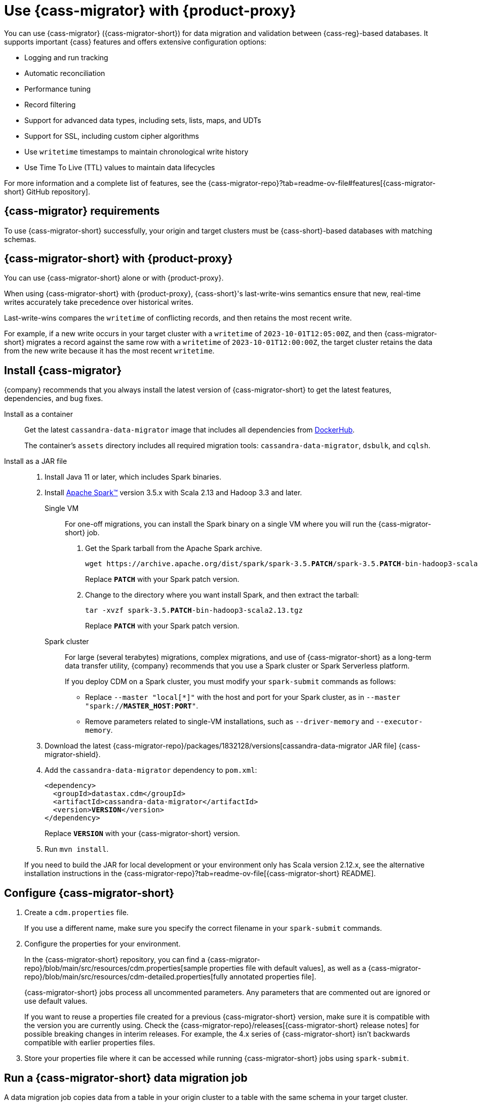 = Use {cass-migrator} with {product-proxy}
:navtitle: Use {cass-migrator}
:description: Use {cass-migrator} to migrate data with {product-proxy}
:page-aliases: cdm-parameters.adoc, ROOT:cdm-steps.adoc

//This page was an exact duplicate of cdm-overview.adoc and the (now deleted) cdm-steps.adoc, they are just in different parts of the nav.

// tag::body[]
You can use {cass-migrator} ({cass-migrator-short}) for data migration and validation between {cass-reg}-based databases.
It supports important {cass} features and offers extensive configuration options:

* Logging and run tracking
* Automatic reconciliation
* Performance tuning
* Record filtering
* Support for advanced data types, including sets, lists, maps, and UDTs
* Support for SSL, including custom cipher algorithms
* Use `writetime` timestamps to maintain chronological write history
* Use Time To Live (TTL) values to maintain data lifecycles

For more information and a complete list of features, see the {cass-migrator-repo}?tab=readme-ov-file#features[{cass-migrator-short} GitHub repository].

== {cass-migrator} requirements

To use {cass-migrator-short} successfully, your origin and target clusters must be {cass-short}-based databases with matching schemas.

== {cass-migrator-short} with {product-proxy}

You can use {cass-migrator-short} alone or with {product-proxy}.

When using {cass-migrator-short} with {product-proxy}, {cass-short}'s last-write-wins semantics ensure that new, real-time writes accurately take precedence over historical writes.

Last-write-wins compares the `writetime` of conflicting records, and then retains the most recent write.

For example, if a new write occurs in your target cluster with a `writetime` of `2023-10-01T12:05:00Z`, and then {cass-migrator-short} migrates a record against the same row with a `writetime` of `2023-10-01T12:00:00Z`, the target cluster retains the data from the new write because it has the most recent `writetime`.

== Install {cass-migrator}

{company} recommends that you always install the latest version of {cass-migrator-short} to get the latest features, dependencies, and bug fixes.

[tabs]
======
Install as a container::
+
--
Get the latest `cassandra-data-migrator` image that includes all dependencies from https://hub.docker.com/r/datastax/cassandra-data-migrator[DockerHub].

The container's `assets` directory includes all required migration tools: `cassandra-data-migrator`, `dsbulk`, and `cqlsh`.
--

Install as a JAR file::
+
--
. Install Java 11 or later, which includes Spark binaries.

. Install https://spark.apache.org/downloads.html[Apache Spark(TM)] version 3.5.x with Scala 2.13 and Hadoop 3.3 and later.
+
[tabs]
====
Single VM::
+
For one-off migrations, you can install the Spark binary on a single VM where you will run the {cass-migrator-short} job.
+
. Get the Spark tarball from the Apache Spark archive.
+
[source,bash,subs="+quotes"]
----
wget https://archive.apache.org/dist/spark/spark-3.5.**PATCH**/spark-3.5.**PATCH**-bin-hadoop3-scala2.13.tgz
----
+
Replace `**PATCH**` with your Spark patch version.
+
. Change to the directory where you want install Spark, and then extract the tarball:
+
[source,bash,subs="+quotes"]
----
tar -xvzf spark-3.5.**PATCH**-bin-hadoop3-scala2.13.tgz
----
+
Replace `**PATCH**` with your Spark patch version.

Spark cluster::
+
For large (several terabytes) migrations, complex migrations, and use of {cass-migrator-short} as a long-term data transfer utility, {company} recommends that you use a Spark cluster or Spark Serverless platform.
+
If you deploy CDM on a Spark cluster, you must modify your `spark-submit` commands as follows:
+
* Replace `--master "local[*]"` with the host and port for your Spark cluster, as in `--master "spark://**MASTER_HOST**:**PORT**"`.
* Remove parameters related to single-VM installations, such as `--driver-memory` and `--executor-memory`.
====

. Download the latest {cass-migrator-repo}/packages/1832128/versions[cassandra-data-migrator JAR file] {cass-migrator-shield}.

. Add the `cassandra-data-migrator` dependency to `pom.xml`:
+
[source,xml,subs="+quotes"]
----
<dependency>
  <groupId>datastax.cdm</groupId>
  <artifactId>cassandra-data-migrator</artifactId>
  <version>**VERSION**</version>
</dependency>
----
+
Replace `**VERSION**` with your {cass-migrator-short} version.

. Run `mvn install`.

If you need to build the JAR for local development or your environment only has Scala version 2.12.x, see the alternative installation instructions in the {cass-migrator-repo}?tab=readme-ov-file[{cass-migrator-short} README].
--
======

== Configure {cass-migrator-short}

. Create a `cdm.properties` file.
+
If you use a different name, make sure you specify the correct filename in your `spark-submit` commands.

. Configure the properties for your environment.
+
In the {cass-migrator-short} repository, you can find a {cass-migrator-repo}/blob/main/src/resources/cdm.properties[sample properties file with default values], as well as a {cass-migrator-repo}/blob/main/src/resources/cdm-detailed.properties[fully annotated properties file].
+
{cass-migrator-short} jobs process all uncommented parameters.
Any parameters that are commented out are ignored or use default values.
+
If you want to reuse a properties file created for a previous {cass-migrator-short} version, make sure it is compatible with the version you are currently using.
Check the {cass-migrator-repo}/releases[{cass-migrator-short} release notes] for possible breaking changes in interim releases.
For example, the 4.x series of {cass-migrator-short} isn't backwards compatible with earlier properties files.

. Store your properties file where it can be accessed while running {cass-migrator-short} jobs using `spark-submit`.

[#migrate]
== Run a {cass-migrator-short} data migration job

A data migration job copies data from a table in your origin cluster to a table with the same schema in your target cluster.

To optimize large-scale migrations, {cass-migrator-short} can run multiple concurrent migration jobs on the same table.

The following `spark-submit` command migrates one table from the origin to the target cluster, using the configuration in your properties file.
The migration job is specified in the `--class` argument.

[tabs]
======
Local installation::
+
--
[source,bash,subs="+quotes,+attributes"]
----
./spark-submit --properties-file cdm.properties \
--conf spark.cdm.schema.origin.keyspaceTable="**KEYSPACE_NAME**.**TABLE_NAME**" \
--master "local[{asterisk}]" --driver-memory 25G --executor-memory 25G \
--class com.datastax.cdm.job.Migrate cassandra-data-migrator-**VERSION**.jar &> logfile_name_$(date +%Y%m%d_%H_%M).txt
----

Replace or modify the following, if needed:

* `--properties-file cdm.properties`: If your properties file has a different name, specify the actual name of your properties file.
+
Depending on where your properties file is stored, you might need to specify the full or relative file path.

* `**KEYSPACE_NAME**.**TABLE_NAME**`: Specify the name of the table that you want to migrate and the keyspace that it belongs to.
+
You can also set `spark.cdm.schema.origin.keyspaceTable` in your properties file using the same format of `**KEYSPACE_NAME**.**TABLE_NAME**`.

* `--driver-memory` and `--executor-memory`: For local installations, specify the appropriate memory settings for your environment.

* `**VERSION**`: Specify the full {cass-migrator-short} version that you installed, such as `5.2.1`.
--

Spark cluster::
+
--
[source,bash,subs="+quotes"]
----
./spark-submit --properties-file cdm.properties \
--conf spark.cdm.schema.origin.keyspaceTable="**KEYSPACE_NAME**.**TABLE_NAME**" \
--master "spark://**MASTER_HOST**:**PORT**" \
--class com.datastax.cdm.job.Migrate cassandra-data-migrator-**VERSION**.jar &> logfile_name_$(date +%Y%m%d_%H_%M).txt
----

Replace or modify the following, if needed:

* `--properties-file cdm.properties`: If your properties file has a different name, specify the actual name of your properties file.
+
Depending on where your properties file is stored, you might need to specify the full or relative file path.

* `**KEYSPACE_NAME**.**TABLE_NAME**`: Specify the name of the table that you want to migrate and the keyspace that it belongs to.
+
You can also set `spark.cdm.schema.origin.keyspaceTable` in your properties file using the same format of `**KEYSPACE_NAME**.**TABLE_NAME**`.

* `--master`: Provide the URL of your Spark cluster.

* `**VERSION**`: Specify the full {cass-migrator-short} version that you installed, such as `5.2.1`.
--
======

This command generates a log file (`logfile_name_**TIMESTAMP**.txt`) instead of logging output to the console.

For additional modifications to this command, see <<advanced>>.

[#cdm-validation-steps]
== Run a {cass-migrator-short} data validation job

After migrating data, use {cass-migrator-short}'s data validation mode to identify any inconsistencies between the origin and target tables, such as missing or mismatched records.

Optionally, {cass-migrator-short} can automatically correct discrepancies in the target cluster during validation.

. Use the following `spark-submit` command to run a data validation job using the configuration in your properties file.
The data validation job is specified in the `--class` argument.
+
[tabs]
======
Local installation::
+
--
[source,bash,subs="+quotes,+attributes"]
----
./spark-submit --properties-file cdm.properties \
--conf spark.cdm.schema.origin.keyspaceTable="**KEYSPACE_NAME**.**TABLE_NAME**" \
--master "local[{asterisk}]" --driver-memory 25G --executor-memory 25G \
--class com.datastax.cdm.job.DiffData cassandra-data-migrator-**VERSION**.jar &> logfile_name_$(date +%Y%m%d_%H_%M).txt
----

Replace or modify the following, if needed:

* `--properties-file cdm.properties`: If your properties file has a different name, specify the actual name of your properties file.
+
Depending on where your properties file is stored, you might need to specify the full or relative file path.

* `**KEYSPACE_NAME**.**TABLE_NAME**`: Specify the name of the table that you want to validate and the keyspace that it belongs to.
+
You can also set `spark.cdm.schema.origin.keyspaceTable` in your properties file using the same format of `**KEYSPACE_NAME**.**TABLE_NAME**`.

* `--driver-memory` and `--executor-memory`: For local installations, specify the appropriate memory settings for your environment.

* `**VERSION**`: Specify the full {cass-migrator-short} version that you installed, such as `5.2.1`.
--

Spark cluster::
+
--
[source,bash,subs="+quotes"]
----
./spark-submit --properties-file cdm.properties \
--conf spark.cdm.schema.origin.keyspaceTable="**KEYSPACE_NAME**.**TABLE_NAME**" \
--master "spark://**MASTER_HOST**:**PORT**" \
--class com.datastax.cdm.job.DiffData cassandra-data-migrator-**VERSION**.jar &> logfile_name_$(date +%Y%m%d_%H_%M).txt
----

Replace or modify the following, if needed:

* `--properties-file cdm.properties`: If your properties file has a different name, specify the actual name of your properties file.
+
Depending on where your properties file is stored, you might need to specify the full or relative file path.

* `**KEYSPACE_NAME**.**TABLE_NAME**`: Specify the name of the table that you want to validate and the keyspace that it belongs to.
+
You can also set `spark.cdm.schema.origin.keyspaceTable` in your properties file using the same format of `**KEYSPACE_NAME**.**TABLE_NAME**`.

* `--master`: Provide the URL of your Spark cluster.

* `**VERSION**`: Specify the full {cass-migrator-short} version that you installed, such as `5.2.1`.
--
======

. Allow the command some time to run, and then open the log file (`logfile_name_**TIMESTAMP**.txt`) and look for `ERROR` entries.
+
The {cass-migrator-short} validation job records differences as `ERROR` entries in the log file, listed by primary key values.
For example:
+
[source,plaintext]
----
23/04/06 08:43:06 ERROR DiffJobSession: Mismatch row found for key: [key3] Mismatch: Target Index: 1 Origin: valueC Target: value999)
23/04/06 08:43:06 ERROR DiffJobSession: Corrected mismatch row in target: [key3]
23/04/06 08:43:06 ERROR DiffJobSession: Missing target row found for key: [key2]
23/04/06 08:43:06 ERROR DiffJobSession: Inserted missing row in target: [key2]
----
+
When validating large datasets or multiple tables, you might want to extract the complete list of missing or mismatched records.
There are many ways to do this.
For example, you can grep for all `ERROR` entries in your {cass-migrator-short} log files or use the `log4j2` example provided in the {cass-migrator-repo}?tab=readme-ov-file#steps-for-data-validation[{cass-migrator-short} repository].

=== Run a validation job in AutoCorrect mode

Optionally, you can run {cass-migrator-short} validation jobs in **AutoCorrect** mode, which offers the following functions:

* `autocorrect.missing`: Add any missing records in the target with the value from the origin.

* `autocorrect.mismatch`: Reconcile any mismatched records between the origin and target by replacing the target value with the origin value.
+
[IMPORTANT]
====
Timestamps have an effect on this function.

If the `writetime` of the origin record (determined with `.writetime.names`) is before the `writetime` of the corresponding target record, then the original write won't appear in the target cluster.

This comparative state can be challenging to troubleshoot if individual columns or cells were modified in the target cluster.
====

* `autocorrect.missing.counter`: By default, counter tables are not copied when missing, unless explicitly set.

In your `cdm.properties` file, use the following properties to enable (`true`) or disable (`false`) autocorrect functions:

[source,properties]
----
spark.cdm.autocorrect.missing                     false|true
spark.cdm.autocorrect.mismatch                    false|true
spark.cdm.autocorrect.missing.counter             false|true
----

The {cass-migrator-short} validation job never deletes records from either the origin or target.
Data validation only inserts or updates data on the target.

For an initial data validation, consider disabling AutoCorrect so that you can generate a list of data discrepancies, investigate those discrepancies, and then decide whether you want to rerun the validation with AutoCorrect enabled.

[#advanced]
== Additional {cass-migrator-short} options

You can modify your properties file or append additional `--conf` arguments to your `spark-submit` commands to customize your {cass-migrator-short} jobs.
For example, you can do the following:

* Check for large field guardrail violations before migrating.
* Use the `partition.min` and `partition.max` parameters to migrate or validate specific token ranges.
* Use the `track-run` feature to monitor progress and rerun a failed migration or validation job from point of failure.

For all options, see the {cass-migrator-repo}[{cass-migrator-short} repository].
Specifically, see the {cass-migrator-repo}/blob/main/src/resources/cdm-detailed.properties[fully annotated properties file].

== Troubleshoot {cass-migrator-short}

.Java NoSuchMethodError
[%collapsible]
====
If you installed Spark as a JAR file, and your Spark and Scala versions aren't compatible with your installed version of {cass-migrator-short}, {cass-migrator-short} jobs can throw exceptions such a the following:

[source,console]
----
Exception in thread "main" java.lang.NoSuchMethodError: 'void scala.runtime.Statics.releaseFence()'
----

Make sure that your Spark binary is compatible with your {cass-migrator-short} version.
If you installed an earlier version of {cass-migrator-short}, you might need to install an earlier Spark binary.
====

.Rerun a failed or partially completed job
[%collapsible]
====
You can use the `track-run` feature to track the progress of a migration or validation, and then, if necessary, use the `run-id` to rerun a failed job from the last successful migration or validation point.

For more information, see the {cass-migrator-repo}[{cass-migrator-short} repository] and the {cass-migrator-repo}/blob/main/src/resources/cdm-detailed.properties[fully annotated properties file].
====
// end::body[]